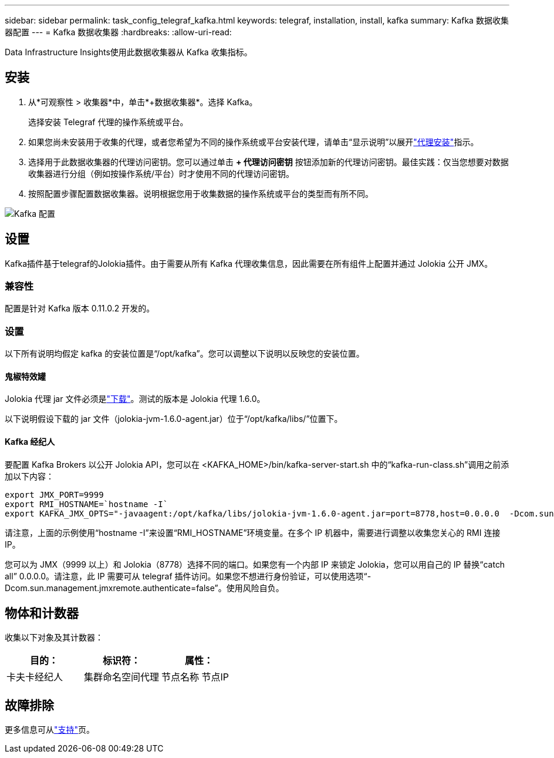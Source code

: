 ---
sidebar: sidebar 
permalink: task_config_telegraf_kafka.html 
keywords: telegraf, installation, install, kafka 
summary: Kafka 数据收集器配置 
---
= Kafka 数据收集器
:hardbreaks:
:allow-uri-read: 


[role="lead"]
Data Infrastructure Insights使用此数据收集器从 Kafka 收集指标。



== 安装

. 从*可观察性 > 收集器*中，单击*+数据收集器*。选择 Kafka。
+
选择安装 Telegraf 代理的操作系统或平台。

. 如果您尚未安装用于收集的代理，或者您希望为不同的操作系统或平台安装代理，请单击“显示说明”以展开link:task_config_telegraf_agent.html["代理安装"]指示。
. 选择用于此数据收集器的代理访问密钥。您可以通过单击 *+ 代理访问密钥* 按钮添加新的代理访问密钥。最佳实践：仅当您想要对数据收集器进行分组（例如按操作系统/平台）时才使用不同的代理访问密钥。
. 按照配置步骤配置数据收集器。说明根据您用于收集数据的操作系统或平台的类型而有所不同。


image:KafkaDCConfigWindows.png["Kafka 配置"]



== 设置

Kafka插件基于telegraf的Jolokia插件。由于需要从所有 Kafka 代理收集信息，因此需要在所有组件上配置并通过 Jolokia 公开 JMX。



=== 兼容性

配置是针对 Kafka 版本 0.11.0.2 开发的。



=== 设置

以下所有说明均假定 kafka 的安装位置是“/opt/kafka”。您可以调整以下说明以反映您的安装位置。



==== 鬼椒特效罐

Jolokia 代理 jar 文件必须是link:https://jolokia.org/download.html["下载"]。测试的版本是 Jolokia 代理 1.6.0。

以下说明假设下载的 jar 文件（jolokia-jvm-1.6.0-agent.jar）位于“/opt/kafka/libs/”位置下。



==== Kafka 经纪人

要配置 Kafka Brokers 以公开 Jolokia API，您可以在 <KAFKA_HOME>/bin/kafka-server-start.sh 中的“kafka-run-class.sh”调用之前添加以下内容：

[listing]
----
export JMX_PORT=9999
export RMI_HOSTNAME=`hostname -I`
export KAFKA_JMX_OPTS="-javaagent:/opt/kafka/libs/jolokia-jvm-1.6.0-agent.jar=port=8778,host=0.0.0.0  -Dcom.sun.management.jmxremote.password.file=/opt/kafka/config/jmxremote.password -Dcom.sun.management.jmxremote.ssl=false -Djava.rmi.server.hostname=$RMI_HOSTNAME -Dcom.sun.management.jmxremote.rmi.port=$JMX_PORT"
----
请注意，上面的示例使用“hostname -I”来设置“RMI_HOSTNAME”环境变量。在多个 IP 机器中，需要进行调整以收集您关心的 RMI 连接 IP。

您可以为 JMX（9999 以上）和 Jolokia（8778）选择不同的端口。如果您有一个内部 IP 来锁定 Jolokia，您可以用自己的 IP 替换“catch all” 0.0.0.0。请注意，此 IP 需要可从 telegraf 插件访问。如果您不想进行身份验证，可以使用选项“-Dcom.sun.management.jmxremote.authenticate=false”。使用风险自负。



== 物体和计数器

收集以下对象及其计数器：

[cols="<.<,<.<,<.<"]
|===
| 目的： | 标识符： | 属性： 


| 卡夫卡经纪人 | 集群命名空间代理 | 节点名称 节点IP 
|===


== 故障排除

更多信息可从link:concept_requesting_support.html["支持"]页。
